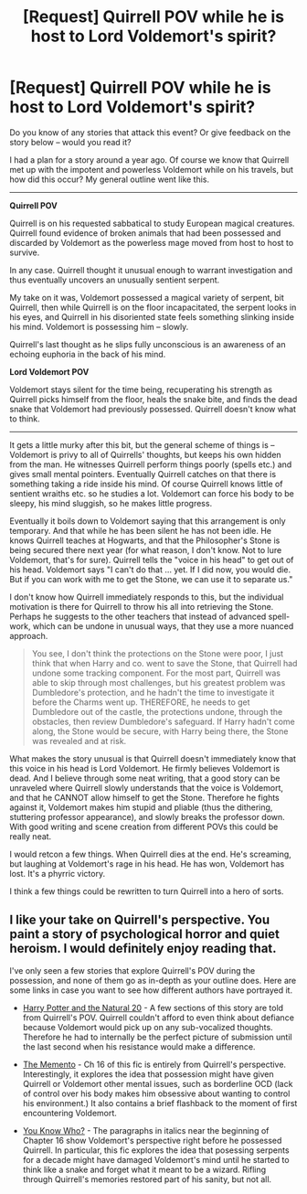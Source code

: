 #+TITLE: [Request] Quirrell POV while he is host to Lord Voldemort's spirit?

* [Request] Quirrell POV while he is host to Lord Voldemort's spirit?
:PROPERTIES:
:Author: MadeAccJustToAnswer
:Score: 15
:DateUnix: 1534285808.0
:DateShort: 2018-Aug-15
:FlairText: Request
:END:
Do you know of any stories that attack this event? Or give feedback on the story below -- would you read it?

I had a plan for a story around a year ago. Of course we know that Quirrell met up with the impotent and powerless Voldemort while on his travels, but how did this occur? My general outline went like this.

--------------

*Quirrell POV*

Quirrell is on his requested sabbatical to study European magical creatures. Quirrell found evidence of broken animals that had been possessed and discarded by Voldemort as the powerless mage moved from host to host to survive.

In any case. Quirrell thought it unusual enough to warrant investigation and thus eventually uncovers an unusually sentient serpent.

My take on it was, Voldemort possessed a magical variety of serpent, bit Quirrell, then while Quirrell is on the floor incapacitated, the serpent looks in his eyes, and Quirrell in his disoriented state feels something slinking inside his mind. Voldemort is possessing him -- slowly.

Quirrell's last thought as he slips fully unconscious is an awareness of an echoing euphoria in the back of his mind.

*Lord Voldemort POV*

Voldemort stays silent for the time being, recuperating his strength as Quirrell picks himself from the floor, heals the snake bite, and finds the dead snake that Voldemort had previously possessed. Quirrell doesn't know what to think.

--------------

It gets a little murky after this bit, but the general scheme of things is -- Voldemort is privy to all of Quirrells' thoughts, but keeps his own hidden from the man. He witnesses Quirrell perform things poorly (spells etc.) and gives small mental pointers. Eventually Quirrell catches on that there is something taking a ride inside his mind. Of course Quirrell knows little of sentient wraiths etc. so he studies a lot. Voldemort can force his body to be sleepy, his mind sluggish, so he makes little progress.

Eventually it boils down to Voldemort saying that this arrangement is only temporary. And that while he has been silent he has not been idle. He knows Quirrell teaches at Hogwarts, and that the Philosopher's Stone is being secured there next year (for what reason, I don't know. Not to lure Voldemort, that's for sure). Quirrell tells the "voice in his head" to get out of his head. Voldemort says "I can't do that ... yet. If I did now, you would die. But if you can work with me to get the Stone, we can use it to separate us."

I don't know how Quirrell immediately responds to this, but the individual motivation is there for Quirrell to throw his all into retrieving the Stone. Perhaps he suggests to the other teachers that instead of advanced spell-work, which can be undone in unusual ways, that they use a more nuanced approach.

#+begin_quote
  You see, I don't think the protections on the Stone were poor, I just think that when Harry and co. went to save the Stone, that Quirrell had undone some tracking component. For the most part, Quirrell was able to skip through most challenges, but his greatest problem was Dumbledore's protection, and he hadn't the time to investigate it before the Charms went up. THEREFORE, he needs to get Dumbledore out of the castle, the protections undone, through the obstacles, then review Dumbledore's safeguard. If Harry hadn't come along, the Stone would be secure, with Harry being there, the Stone was revealed and at risk.
#+end_quote

What makes the story unusual is that Quirrell doesn't immediately know that this voice in his head is Lord Voldemort. He firmly believes Voldemort is dead. And I believe through some neat writing, that a good story can be unraveled where Quirrell slowly understands that the voice is Voldemort, and that he CANNOT allow himself to get the Stone. Therefore he fights against it, Voldemort makes him stupid and pliable (thus the dithering, stuttering professor appearance), and slowly breaks the professor down. With good writing and scene creation from different POVs this could be really neat.

I would retcon a few things. When Quirrell dies at the end. He's screaming, but laughing at Voldemort's rage in his head. He has won, Voldemort has lost. It's a phyrric victory.

I think a few things could be rewritten to turn Quirrell into a hero of sorts.


** I like your take on Quirrell's perspective. You paint a story of psychological horror and quiet heroism. I would definitely enjoy reading that.

I've only seen a few stories that explore Quirrell's POV during the possession, and none of them go as in-depth as your outline does. Here are some links in case you want to see how different authors have portrayed it.

- [[https://www.fanfiction.net/s/8096183/1/Harry-Potter-and-the-Natural-20][Harry Potter and the Natural 20]] - A few sections of this story are told from Quirrell's POV. Quirrell couldn't afford to even think about defiance because Voldemort would pick up on any sub-vocalized thoughts. Therefore he had to internally be the perfect picture of submission until the last second when his resistance would make a difference.

- [[https://www.fanfiction.net/s/12365453/16/The-Memento][The Memento]] - Ch 16 of this fic is entirely from Quirrell's perspective. Interestingly, it explores the idea that possession might have given Quirrell or Voldemort other mental issues, such as borderline OCD (lack of control over his body makes him obsessive about wanting to control his environment.) It also contains a brief flashback to the moment of first encountering Voldemort.

- [[https://www.fanfiction.net/s/3577793/16/You-Know-Who][You Know Who?]] - The paragraphs in italics near the beginning of Chapter 16 show Voldemort's perspective right before he possessed Quirrell. In particular, this fic explores the idea that posessing serpents for a decade might have damaged Voldemort's mind until he started to think like a snake and forget what it meant to be a wizard. Rifling through Quirrell's memories restored part of his sanity, but not all.
:PROPERTIES:
:Author: chiruochiba
:Score: 4
:DateUnix: 1534291072.0
:DateShort: 2018-Aug-15
:END:
